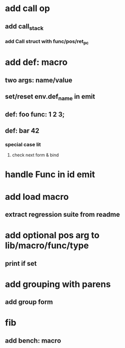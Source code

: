 * add call op
** add call_stack
*** add Call struct with func/pos/ret_pc
* add def: macro
** two args: name/value
** set/reset env.def_name in emit
** def: foo func: 1 2 3;
** def: bar 42
*** special case lit
**** check next form & bind
* handle Func in id emit
* add load macro
** extract regression suite from readme
* add optional pos arg to lib/macro/func/type
** print if set
* add grouping with parens
** add group form
* fib
** add bench: macro
